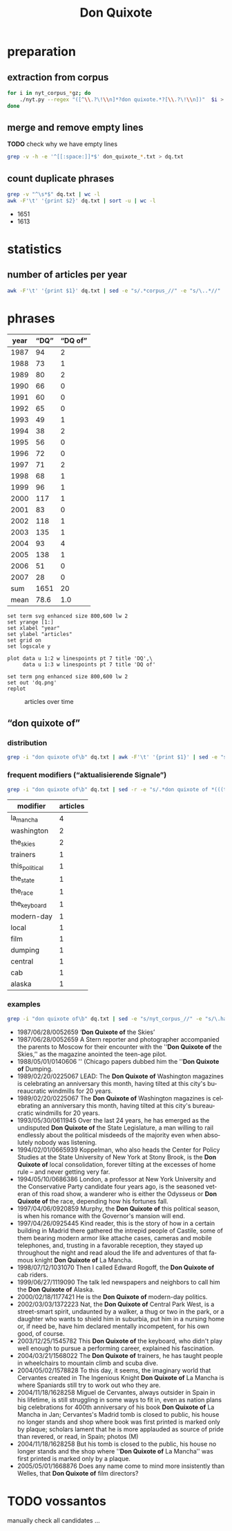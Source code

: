 #+TITLE: Don Quixote
#+AUTHOR:
#+EMAIL:
#+KEYWORDS:
#+DESCRIPTION:
#+TAGS:
#+LANGUAGE: en
#+OPTIONS: toc:nil ':t H:5
#+STARTUP: hidestars overview
#+LaTeX_CLASS: scrartcl
#+LaTeX_CLASS_OPTIONS: [a4paper,11pt]
#+PANDOC_OPTIONS:

* preparation
** extraction from corpus
#+BEGIN_SRC sh
  for i in nyt_corpus_*gz; do
      ./nyt.py --regex "([^\\.?\!\\n]*?don quixote.*?[\\.?\!\\n])"  $i > don_quixote_$i.txt
  done
#+END_SRC

** merge and remove empty lines
*TODO* check why we have empty lines
#+BEGIN_SRC sh :results silent
  grep -v -h -e '^[[:space:]]*$' don_quixote_*.txt > dq.txt
#+END_SRC

** count duplicate phrases
#+BEGIN_SRC sh :results raw list
  grep -v "^\s*$" dq.txt | wc -l
  awk -F'\t' '{print $2}' dq.txt | sort -u | wc -l
#+END_SRC

- 1651
- 1613

* statistics

** number of articles per year

#+BEGIN_SRC sh
  awk -F'\t' '{print $1}' dq.txt | sed -e "s/.*corpus_//" -e "s/\..*//" | sort  | uniq -c
#+END_SRC

#+RESULTS:
|  94 | 1987 |
|  73 | 1988 |
|  80 | 1989 |
|  66 | 1990 |
|  60 | 1991 |
|  65 | 1992 |
|  49 | 1993 |
|  38 | 1994 |
|  56 | 1995 |
|  72 | 1996 |
|  71 | 1997 |
|  68 | 1998 |
|  96 | 1999 |
| 117 | 2000 |
|  83 | 2001 |
| 118 | 2002 |
| 135 | 2003 |
|  93 | 2004 |
| 138 | 2005 |
|  51 | 2006 |
|  28 | 2007 |

* phrases

#+tblname: data
| year | "DQ" | "DQ of" |
|------+------+---------|
| 1987 |   94 |       2 |
| 1988 |   73 |       1 |
| 1989 |   80 |       2 |
| 1990 |   66 |       0 |
| 1991 |   60 |       0 |
| 1992 |   65 |       0 |
| 1993 |   49 |       1 |
| 1994 |   38 |       2 |
| 1995 |   56 |       0 |
| 1996 |   72 |       0 |
| 1997 |   71 |       2 |
| 1998 |   68 |       1 |
| 1999 |   96 |       1 |
| 2000 |  117 |       1 |
| 2001 |   83 |       0 |
| 2002 |  118 |       1 |
| 2003 |  135 |       1 |
| 2004 |   93 |       4 |
| 2005 |  138 |       1 |
| 2006 |   51 |       0 |
| 2007 |   28 |       0 |
|------+------+---------|
|  sum | 1651 |      20 |
| mean | 78.6 |     1.0 |
#+TBLFM: @23$2=vsum(@I..@II)::@23$3=vsum(@I..@II)::@24$2=vmean(@I..@II);%2.1f::@24$3=vmean(@I..@II);%2.1f::

#+begin_src gnuplot :var data=data :file dq.svg :results silent
  set term svg enhanced size 800,600 lw 2
  set yrange [1:]
  set xlabel "year"
  set ylabel "articles"
  set grid on
  set logscale y

  plot data u 1:2 w linespoints pt 7 title 'DQ',\
       data u 1:3 w linespoints pt 7 title 'DQ of'

  set term png enhanced size 800,600 lw 2
  set out 'dq.png'
  replot
#+end_src

#+CAPTION: articles over time
#+NAME:   fig:dq
[[file:dq.png]]

** "don quixote of"
*** distribution
#+BEGIN_SRC sh
  grep -i "don quixote of\b" dq.txt | awk -F'\t' '{print $1}' | sed -e "s/.*corpus_//" -e "s/\..*//" | sort | uniq -c
#+END_SRC

#+RESULTS:
| 2 | 1987 |
| 1 | 1988 |
| 2 | 1989 |
| 0 | 1990 |
| 0 | 1991 |
| 0 | 1992 |
| 1 | 1993 |
| 2 | 1994 |
| 0 | 1995 |
| 0 | 1996 |
| 2 | 1997 |
| 1 | 1998 |
| 1 | 1999 |
| 1 | 2000 |
| 0 | 2001 |
| 1 | 2002 |
| 1 | 2003 |
| 4 | 2004 |
| 1 | 2005 |
| 0 | 2006 |
| 0 | 2007 |

*** frequent modifiers ("aktualisierende Signale")

#+BEGIN_SRC sh
  grep -i "don quixote of\b" dq.txt | sed -r -e "s/.*don quixote of *(((the|his|this|her|la) *)?[^ \.,'\"\)]*).*/\1/i" -e "s/ /_/" | tr 'A-Z' 'a-z' | sort | uniq -c  | sort -nr
#+END_SRC

| modifier       | articles |
|----------------+----------|
| la_mancha      |        4 |
| washington     |        2 |
| the_skies      |        2 |
| trainers       |        1 |
| this_political |        1 |
| the_state      |        1 |
| the_race       |        1 |
| the_keyboard   |        1 |
| modern-day     |        1 |
| local          |        1 |
| film           |        1 |
| dumping        |        1 |
| central        |        1 |
| cab            |        1 |
| alaska         |        1 |

*** examples

#+BEGIN_SRC sh :results raw list
  grep -i "don quixote of\b" dq.txt | sed -e "s/nyt_corpus_//" -e "s/\.har\//\//" -e "s/.xml//" -e "s/[[:space:]]*$//" | sed "s/don quixote of/*&*/i"
#+END_SRC

- 1987/06/28/0052659	'*Don Quixote of* the Skies'
- 1987/06/28/0052659	A Stern reporter and photographer accompanied the parents to Moscow for their encounter with the ''*Don Quixote of* the Skies,'' as the magazine anointed the teen-age pilot.
- 1988/05/01/0140606	'' (Chicago papers dubbed him the ''*Don Quixote of* Dumping.
- 1989/02/20/0225067	LEAD: The *Don Quixote of* Washington magazines is celebrating an anniversary this month, having tilted at this city's bureaucratic windmills for 20 years.
- 1989/02/20/0225067	The *Don Quixote of* Washington magazines is celebrating an anniversary this month, having tilted at this city's bureaucratic windmills for 20 years.
- 1993/05/30/0611945	Over the last 24 years, he has emerged as the undisputed *Don Quixote of* the State Legislature, a man willing to rail endlessly about the political misdeeds of the majority even when absolutely nobody was listening.
- 1994/02/01/0665939	Koppelman, who also heads the Center for Policy Studies at the State University of New York at Stony Brook, is the *Don Quixote of* local consolidation, forever tilting at the excesses of home rule -- and never getting very far.
- 1994/05/10/0686386	London, a professor at New York University and the Conservative Party candidate four years ago, is the seasoned veteran of this road show, a wanderer who is either the Odysseus or *Don Quixote of* the race, depending how his fortunes fall.
- 1997/04/06/0920859	Murphy, the *Don Quixote of* this political season, is when his romance with the Governor's mansion will end.
- 1997/04/26/0925445	Kind reader, this is the story of how in a certain building in Madrid there gathered the intrepid people of Castile, some of them bearing modern armor like attache cases, cameras and mobile telephones, and, trusting in a favorable reception, they stayed up throughout the night and read aloud the life and adventures of that famous knight *Don Quixote of* La Mancha.
- 1998/07/12/1031070	Then I called Edward Rogoff, the *Don Quixote of* cab riders.
- 1999/06/27/1119090	The talk led newspapers and neighbors to call him the *Don Quixote of* Alaska.
- 2000/02/18/1177421	He is the *Don Quixote of* modern-day politics.
- 2002/03/03/1372223	Nat, the *Don Quixote of* Central Park West, is a street-smart spirit, undaunted by a walker, a thug or two in the park, or a daughter who wants to shield him in suburbia, put him in a nursing home or, if need be, have him declared mentally incompetent, for his own good, of course.
- 2003/12/25/1545782	This *Don Quixote of* the keyboard, who didn't play well enough to pursue a performing career, explained his fascination.
- 2004/03/21/1568022	The *Don Quixote of* trainers, he has taught people in wheelchairs to mountain climb and scuba dive.
- 2004/05/02/1578828	To this day, it seems, the imaginary world that Cervantes created in The Ingenious Knight *Don Quixote of* La Mancha is where Spaniards still try to work out who they are.
- 2004/11/18/1628258	Miguel de Cervantes, always outsider in Spain in his lifetime, is still struggling in some ways to fit in, even as nation plans big celebrations for 400th anniversary of his book *Don Quixote of* La Mancha in Jan; Cervantes's Madrid tomb is closed to public, his house no longer stands and shop where book was first printed is marked only by plaque; scholars lament that he is more applauded as source of pride than revered, or read, in Spain; photos (M)
- 2004/11/18/1628258	But his tomb is closed to the public, his house no longer stands and the shop where ''*Don Quixote of* La Mancha'' was first printed is marked only by a plaque.
- 2005/05/01/1668876	Does any name come to mind more insistently than Welles, that *Don Quixote of* film directors?

* TODO vossantos
manually check all candidates ...
